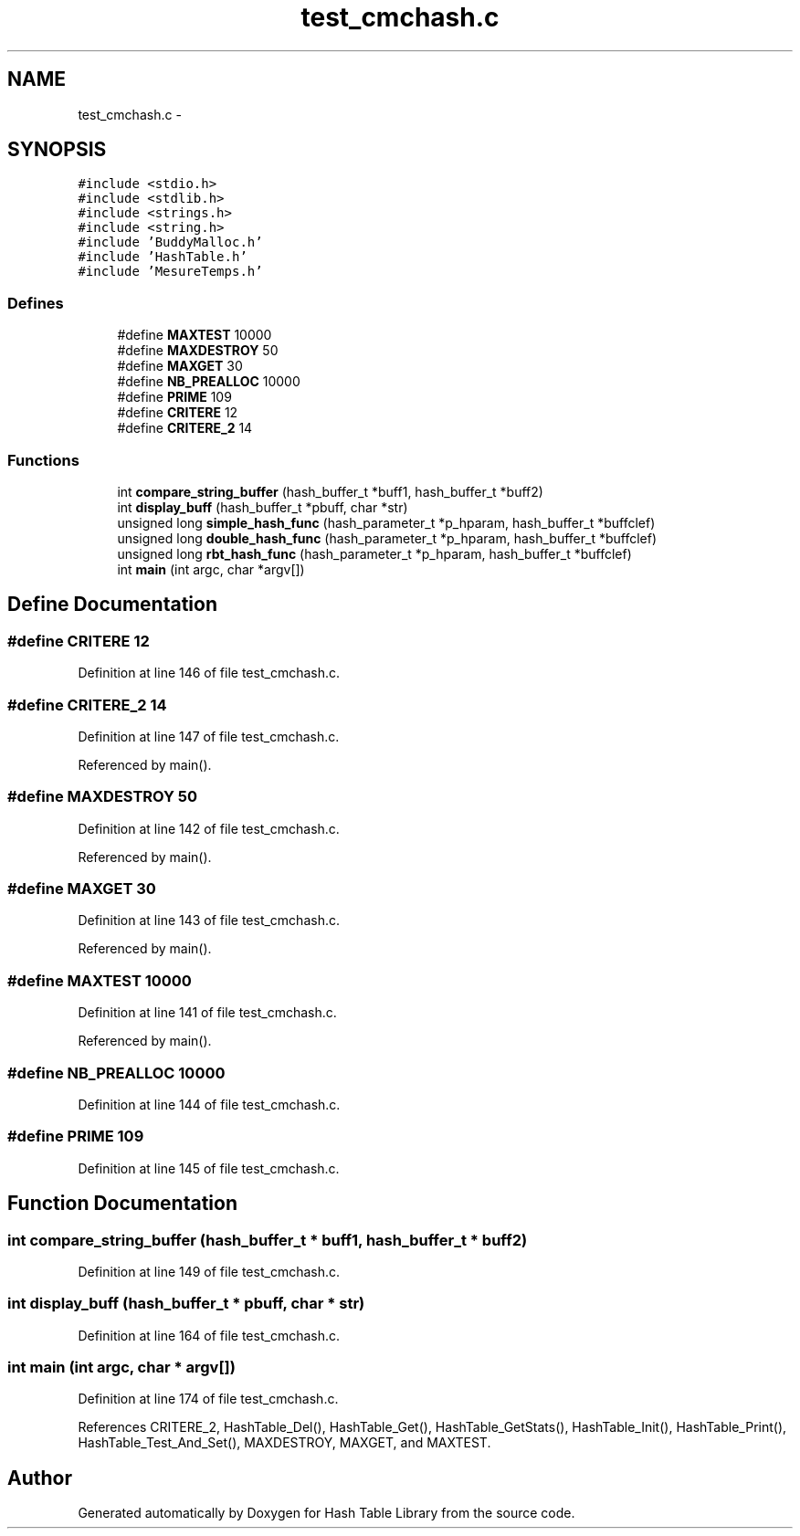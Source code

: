 .TH "test_cmchash.c" 3 "9 Apr 2008" "Version 0.1" "Hash Table Library" \" -*- nroff -*-
.ad l
.nh
.SH NAME
test_cmchash.c \- 
.SH SYNOPSIS
.br
.PP
\fC#include <stdio.h>\fP
.br
\fC#include <stdlib.h>\fP
.br
\fC#include <strings.h>\fP
.br
\fC#include <string.h>\fP
.br
\fC#include 'BuddyMalloc.h'\fP
.br
\fC#include 'HashTable.h'\fP
.br
\fC#include 'MesureTemps.h'\fP
.br

.SS "Defines"

.in +1c
.ti -1c
.RI "#define \fBMAXTEST\fP   10000"
.br
.ti -1c
.RI "#define \fBMAXDESTROY\fP   50"
.br
.ti -1c
.RI "#define \fBMAXGET\fP   30"
.br
.ti -1c
.RI "#define \fBNB_PREALLOC\fP   10000"
.br
.ti -1c
.RI "#define \fBPRIME\fP   109"
.br
.ti -1c
.RI "#define \fBCRITERE\fP   12"
.br
.ti -1c
.RI "#define \fBCRITERE_2\fP   14"
.br
.in -1c
.SS "Functions"

.in +1c
.ti -1c
.RI "int \fBcompare_string_buffer\fP (hash_buffer_t *buff1, hash_buffer_t *buff2)"
.br
.ti -1c
.RI "int \fBdisplay_buff\fP (hash_buffer_t *pbuff, char *str)"
.br
.ti -1c
.RI "unsigned long \fBsimple_hash_func\fP (hash_parameter_t *p_hparam, hash_buffer_t *buffclef)"
.br
.ti -1c
.RI "unsigned long \fBdouble_hash_func\fP (hash_parameter_t *p_hparam, hash_buffer_t *buffclef)"
.br
.ti -1c
.RI "unsigned long \fBrbt_hash_func\fP (hash_parameter_t *p_hparam, hash_buffer_t *buffclef)"
.br
.ti -1c
.RI "int \fBmain\fP (int argc, char *argv[])"
.br
.in -1c
.SH "Define Documentation"
.PP 
.SS "#define CRITERE   12"
.PP
Definition at line 146 of file test_cmchash.c.
.SS "#define CRITERE_2   14"
.PP
Definition at line 147 of file test_cmchash.c.
.PP
Referenced by main().
.SS "#define MAXDESTROY   50"
.PP
Definition at line 142 of file test_cmchash.c.
.PP
Referenced by main().
.SS "#define MAXGET   30"
.PP
Definition at line 143 of file test_cmchash.c.
.PP
Referenced by main().
.SS "#define MAXTEST   10000"
.PP
Definition at line 141 of file test_cmchash.c.
.PP
Referenced by main().
.SS "#define NB_PREALLOC   10000"
.PP
Definition at line 144 of file test_cmchash.c.
.SS "#define PRIME   109"
.PP
Definition at line 145 of file test_cmchash.c.
.SH "Function Documentation"
.PP 
.SS "int compare_string_buffer (hash_buffer_t * buff1, hash_buffer_t * buff2)"
.PP
Definition at line 149 of file test_cmchash.c.
.SS "int display_buff (hash_buffer_t * pbuff, char * str)"
.PP
Definition at line 164 of file test_cmchash.c.
.SS "int main (int argc, char * argv[])"
.PP
Definition at line 174 of file test_cmchash.c.
.PP
References CRITERE_2, HashTable_Del(), HashTable_Get(), HashTable_GetStats(), HashTable_Init(), HashTable_Print(), HashTable_Test_And_Set(), MAXDESTROY, MAXGET, and MAXTEST.
.SH "Author"
.PP 
Generated automatically by Doxygen for Hash Table Library from the source code.
